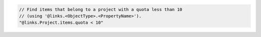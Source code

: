 .. code-block:: typescript

   // Find items that belong to a project with a quota less than 10
   // (using '@links.<ObjectType>.<PropertyName>').
   "@links.Project.items.quota < 10"
